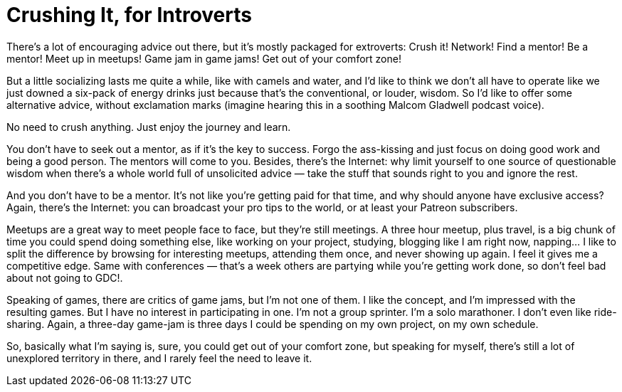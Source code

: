 = Crushing It, for Introverts

There’s a lot of encouraging advice out there, but it’s mostly packaged for extroverts: Crush it! Network! Find a mentor!
Be a mentor! Meet up in meetups! Game jam in game jams! Get out of your comfort zone!

But a little socializing lasts me quite a while, like with camels and water, and I’d like to think we don’t all have to operate like we just downed a six-pack of energy drinks just because that’s the conventional, or louder, wisdom. So I’d like to offer some alternative advice, without exclamation marks (imagine hearing this in a soothing Malcom Gladwell podcast voice).

No need to crush anything. Just enjoy the journey and learn.

You don’t have to seek out a mentor, as if it’s the key to success. Forgo the ass-kissing and just focus on doing good work and being a good person. The mentors will come to you. Besides, there’s the Internet: why limit yourself to one source of questionable wisdom when there’s a whole world full of unsolicited advice — take the stuff that sounds right to you and ignore the rest.

And you don’t have to be a mentor. It’s not like you’re getting paid for that time, and why should anyone have exclusive access? Again, there’s the Internet: you can broadcast your pro tips to the world, or at least your Patreon subscribers.

Meetups are a great way to meet people face to face, but they’re still meetings. A three hour meetup, plus travel, is a big chunk of time you could spend doing something else, like working on your project, studying, blogging like I am right now, napping… I like to split the difference by browsing for interesting meetups, attending them once, and never showing up again. I feel it gives me a competitive edge. Same with conferences — that’s a week others are partying while you’re getting work done, so don’t feel bad about not going to GDC!.

Speaking of games, there are critics of game jams, but I’m not one of them. I like the concept, and I’m impressed with the resulting games. But I have no interest in participating in one. I’m not a group sprinter. I’m a solo marathoner. I don’t even like ride-sharing. Again, a three-day game-jam is three days I could be spending on my own project, on my own schedule.

So, basically what I’m saying is, sure, you could get out of your comfort zone, but speaking for myself, there’s still a lot of unexplored territory in there, and I rarely feel the need to leave it.

